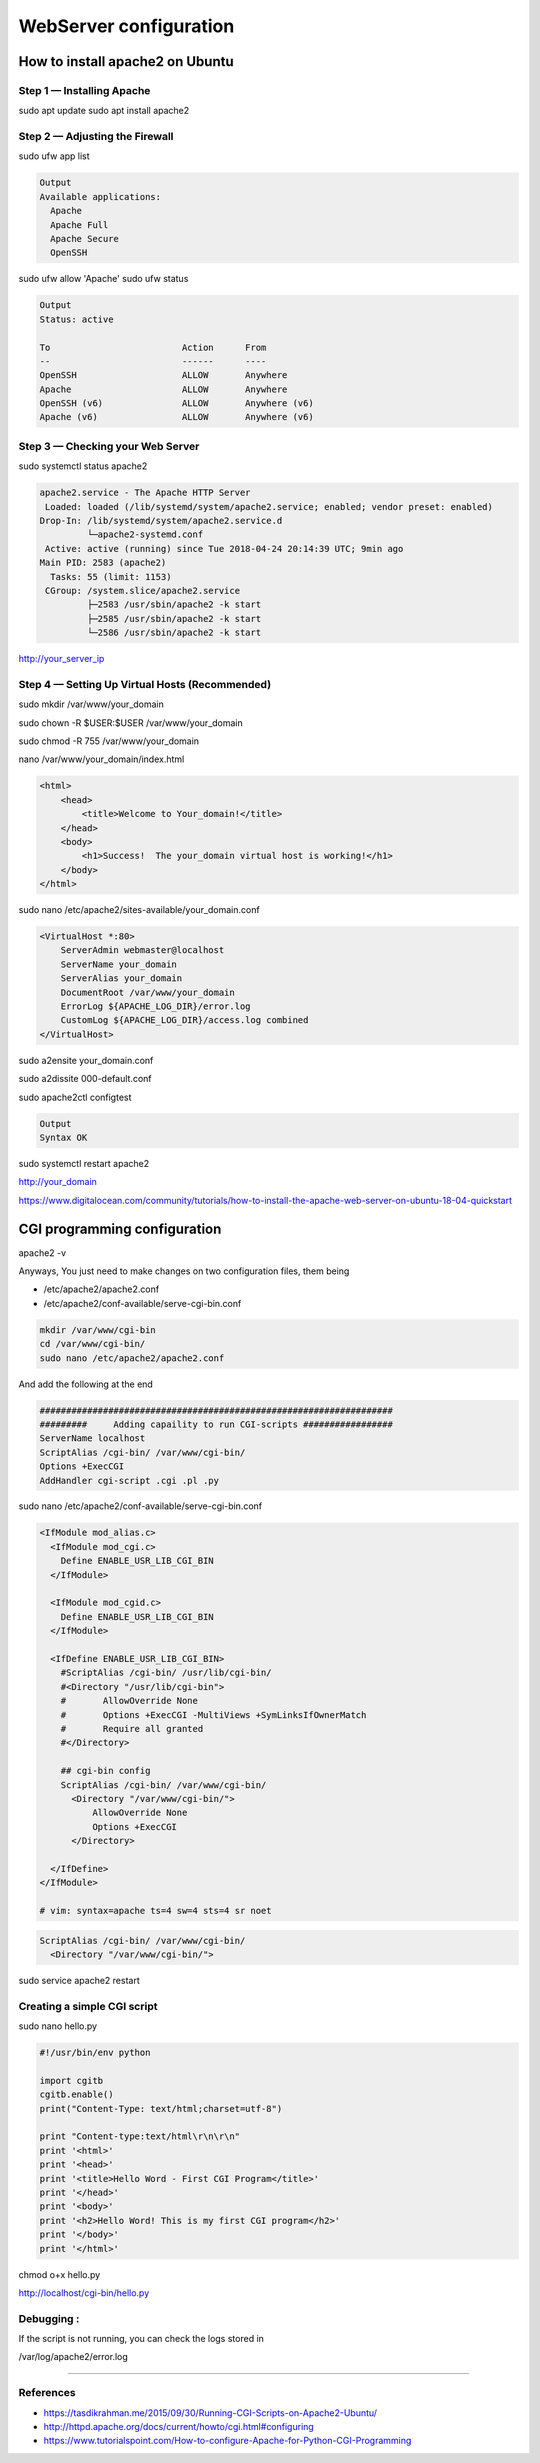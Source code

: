 WebServer configuration
####################################################################################################

How to install apache2 on Ubuntu
****************************************************************************************************
Step 1 — Installing Apache
====================================================================================================
sudo apt update
sudo apt install apache2

Step 2 — Adjusting the Firewall
====================================================================================================
sudo ufw app list

.. code:: sh

    Output
    Available applications:
      Apache
      Apache Full
      Apache Secure
      OpenSSH

sudo ufw allow 'Apache'
sudo ufw status

.. code:: sh

    Output
    Status: active

    To                         Action      From
    --                         ------      ----
    OpenSSH                    ALLOW       Anywhere                  
    Apache                     ALLOW       Anywhere                  
    OpenSSH (v6)               ALLOW       Anywhere (v6)             
    Apache (v6)                ALLOW       Anywhere (v6)

Step 3 — Checking your Web Server
====================================================================================================
sudo systemctl status apache2

.. code:: sh

    apache2.service - The Apache HTTP Server
     Loaded: loaded (/lib/systemd/system/apache2.service; enabled; vendor preset: enabled)
    Drop-In: /lib/systemd/system/apache2.service.d
             └─apache2-systemd.conf
     Active: active (running) since Tue 2018-04-24 20:14:39 UTC; 9min ago
    Main PID: 2583 (apache2)
      Tasks: 55 (limit: 1153)
     CGroup: /system.slice/apache2.service
             ├─2583 /usr/sbin/apache2 -k start
             ├─2585 /usr/sbin/apache2 -k start
             └─2586 /usr/sbin/apache2 -k start

http://your_server_ip

Step 4 — Setting Up Virtual Hosts (Recommended)
====================================================================================================
sudo mkdir /var/www/your_domain

sudo chown -R $USER:$USER /var/www/your_domain

sudo chmod -R 755 /var/www/your_domain

nano /var/www/your_domain/index.html

.. code:: html

    <html>
        <head>
            <title>Welcome to Your_domain!</title>
        </head>
        <body>
            <h1>Success!  The your_domain virtual host is working!</h1>
        </body>
    </html>

sudo nano /etc/apache2/sites-available/your_domain.conf

.. code:: sh

    <VirtualHost *:80>
        ServerAdmin webmaster@localhost
        ServerName your_domain
        ServerAlias your_domain
        DocumentRoot /var/www/your_domain
        ErrorLog ${APACHE_LOG_DIR}/error.log
        CustomLog ${APACHE_LOG_DIR}/access.log combined
    </VirtualHost>

sudo a2ensite your_domain.conf

sudo a2dissite 000-default.conf

sudo apache2ctl configtest

.. code:: sh

    Output
    Syntax OK

sudo systemctl restart apache2

http://your_domain

https://www.digitalocean.com/community/tutorials/how-to-install-the-apache-web-server-on-ubuntu-18-04-quickstart

CGI programming configuration
****************************************************************************************************
apache2 -v

Anyways, You just need to make changes on two configuration files, them being

* /etc/apache2/apache2.conf
* /etc/apache2/conf-available/serve-cgi-bin.conf

.. code:: sh

    mkdir /var/www/cgi-bin
    cd /var/www/cgi-bin/
    sudo nano /etc/apache2/apache2.conf

And add the following at the end

.. code::

    ###################################################################
    #########     Adding capaility to run CGI-scripts #################
    ServerName localhost
    ScriptAlias /cgi-bin/ /var/www/cgi-bin/
    Options +ExecCGI
    AddHandler cgi-script .cgi .pl .py

sudo nano /etc/apache2/conf-available/serve-cgi-bin.conf

.. code::

    <IfModule mod_alias.c>
      <IfModule mod_cgi.c>
        Define ENABLE_USR_LIB_CGI_BIN
      </IfModule>

      <IfModule mod_cgid.c>
        Define ENABLE_USR_LIB_CGI_BIN
      </IfModule>

      <IfDefine ENABLE_USR_LIB_CGI_BIN>
        #ScriptAlias /cgi-bin/ /usr/lib/cgi-bin/
        #<Directory "/usr/lib/cgi-bin">
        #	AllowOverride None
        #	Options +ExecCGI -MultiViews +SymLinksIfOwnerMatch
        #	Require all granted
        #</Directory>

        ## cgi-bin config
        ScriptAlias /cgi-bin/ /var/www/cgi-bin/
          <Directory "/var/www/cgi-bin/">
              AllowOverride None
              Options +ExecCGI
          </Directory>

      </IfDefine>
    </IfModule>

    # vim: syntax=apache ts=4 sw=4 sts=4 sr noet


.. code:: 

    ScriptAlias /cgi-bin/ /var/www/cgi-bin/
      <Directory "/var/www/cgi-bin/">

sudo service apache2 restart

Creating a simple CGI script
====================================================================================================
sudo nano hello.py

.. code:: python

    #!/usr/bin/env python

    import cgitb
    cgitb.enable()
    print("Content-Type: text/html;charset=utf-8")

    print "Content-type:text/html\r\n\r\n"
    print '<html>'
    print '<head>'
    print '<title>Hello Word - First CGI Program</title>'
    print '</head>'
    print '<body>'
    print '<h2>Hello Word! This is my first CGI program</h2>'
    print '</body>'
    print '</html>'

chmod o+x hello.py

http://localhost/cgi-bin/hello.py

Debugging :
====================================================================================================
If the script is not running, you can check the logs stored in

/var/log/apache2/error.log

====================================================================================================


References
====================================================================================================
* https://tasdikrahman.me/2015/09/30/Running-CGI-Scripts-on-Apache2-Ubuntu/
* http://httpd.apache.org/docs/current/howto/cgi.html#configuring
* https://www.tutorialspoint.com/How-to-configure-Apache-for-Python-CGI-Programming


